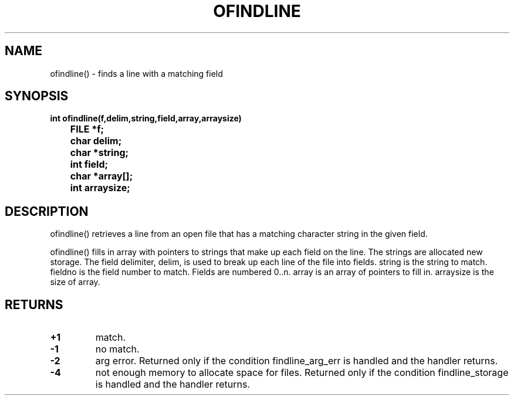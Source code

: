 . \"  Manual Seite fuer ofindline
. \" @(#)ofindline.3	1.1
. \"
.if t .ds a \v'-0.55m'\h'0.00n'\z.\h'0.40n'\z.\v'0.55m'\h'-0.40n'a
.if t .ds o \v'-0.55m'\h'0.00n'\z.\h'0.45n'\z.\v'0.55m'\h'-0.45n'o
.if t .ds u \v'-0.55m'\h'0.00n'\z.\h'0.40n'\z.\v'0.55m'\h'-0.40n'u
.if t .ds A \v'-0.77m'\h'0.25n'\z.\h'0.45n'\z.\v'0.77m'\h'-0.70n'A
.if t .ds O \v'-0.77m'\h'0.25n'\z.\h'0.45n'\z.\v'0.77m'\h'-0.70n'O
.if t .ds U \v'-0.77m'\h'0.30n'\z.\h'0.45n'\z.\v'0.77m'\h'-.75n'U
.if t .ds s \(*b
.if t .ds S SS
.if n .ds a ae
.if n .ds o oe
.if n .ds u ue
.if n .ds s sz
.TH OFINDLINE 3 "15. Juli 1988" "J\*org Schilling" "Schily\'s LIBRARY FUNCTIONS"
.SH NAME
ofindline() \- finds a line with a matching field
.SH SYNOPSIS
.nf
.B
int ofindline(f,delim,string,field,array,arraysize)
.B		FILE *f;
.B		char delim;
.B		char *string;
.B		int  field;
.B		char *array[];
.B		int  arraysize;
.fi
.SH DESCRIPTION
ofindline() retrieves a line from an open file that has a
matching character string in the given field.
.PP
ofindline() fills in array with pointers to strings that make up
each field on the line. The strings are allocated new storage.
The field delimiter, delim, is used to break up each line of the
file into fields. string is the string to match. fieldno is
the field number to match. Fields are numbered 0..n. array is
an array of pointers to fill in. arraysize is the size of
array.
.SH RETURNS
.TP
.B +1
match.
.TP
.B \-1
no match.
.TP
.B \-2
arg error. Returned only if the condition
findline_arg_err is handled and the handler returns.
.TP
.B \-4
not enough memory to allocate space for files.
Returned only if the condition findline_storage is
handled and the handler returns.
.\" .SH NOTES
.\" none
